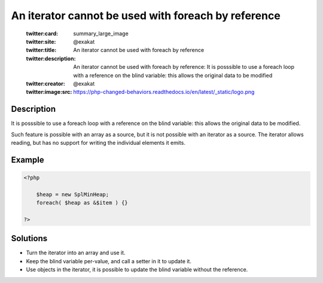 .. _an-iterator-cannot-be-used-with-foreach-by-reference:

An iterator cannot be used with foreach by reference
----------------------------------------------------
 
	.. meta::
		:description:
			An iterator cannot be used with foreach by reference: It is posssible to use a foreach loop with a reference on the blind variable: this allows the original data to be modified.

	    :og:image: https://php-changed-behaviors.readthedocs.io/en/latest/_static/logo.png
		:og:type: article
		:og:title: An iterator cannot be used with foreach by reference
		:og:description: It is posssible to use a foreach loop with a reference on the blind variable: this allows the original data to be modified
		:og:url: https://php-errors.readthedocs.io/en/latest/messages/an-iterator-cannot-be-used-with-foreach-by-reference.html
	    :og:locale: en

	:twitter:card: summary_large_image
	:twitter:site: @exakat
	:twitter:title: An iterator cannot be used with foreach by reference
	:twitter:description: An iterator cannot be used with foreach by reference: It is posssible to use a foreach loop with a reference on the blind variable: this allows the original data to be modified
	:twitter:creator: @exakat
	:twitter:image:src: https://php-changed-behaviors.readthedocs.io/en/latest/_static/logo.png
Description
___________
 
It is posssible to use a foreach loop with a reference on the blind variable: this allows the original data to be modified. 

Such feature is possible with an array as a source, but it is not possible with an iterator as a source. The iterator allows reading, but has no support for writing the individual elements it emits.


Example
_______

.. code-block:: php

   <?php
   
       $heap = new SplMinHeap;
       foreach( $heap as &$item ) {}
   
   ?>

Solutions
_________

+ Turn the iterator into an array and use it.
+ Keep the blind variable per-value, and call a setter in it to update it.
+ Use objects in the iterator, it is possible to update the blind variable without the reference.
